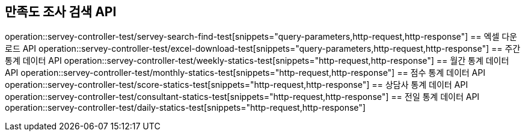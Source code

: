 == 만족도 조사 검색 API
operation::servey-controller-test/servey-search-find-test[snippets="query-parameters,http-request,http-response"]
== 엑셀 다운로드 API
operation::servey-controller-test/excel-download-test[snippets="query-parameters,http-request,http-response"]
== 주간 통계 데이터 API
operation::servey-controller-test/weekly-statics-test[snippets="http-request,http-response"]
== 월간 통계 데이터 API
operation::servey-controller-test/monthly-statics-test[snippets="http-request,http-response"]
== 점수 통계 데이터 API
operation::servey-controller-test/score-statics-test[snippets="http-request,http-response"]
== 상담사 통계 데이터 API
operation::servey-controller-test/consultant-statics-test[snippets="http-request,http-response"]
== 전일 통계 데이터 API
operation::servey-controller-test/daily-statics-test[snippets="http-request,http-response"]